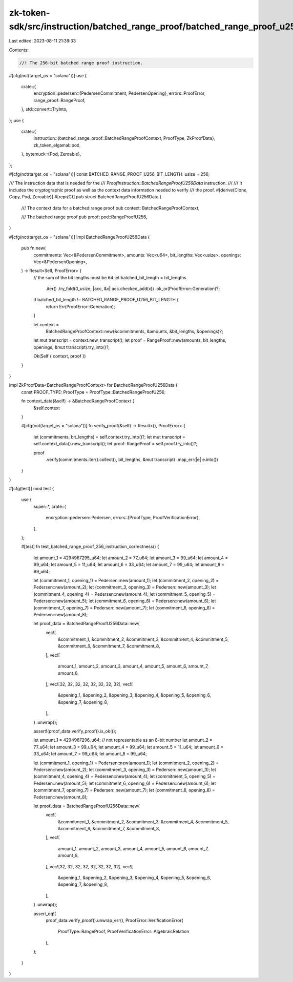 zk-token-sdk/src/instruction/batched_range_proof/batched_range_proof_u256.rs
============================================================================

Last edited: 2023-08-11 21:38:33

Contents:

.. code-block:: rs

    //! The 256-bit batched range proof instruction.

#[cfg(not(target_os = "solana"))]
use {
    crate::{
        encryption::pedersen::{PedersenCommitment, PedersenOpening},
        errors::ProofError,
        range_proof::RangeProof,
    },
    std::convert::TryInto,
};
use {
    crate::{
        instruction::{batched_range_proof::BatchedRangeProofContext, ProofType, ZkProofData},
        zk_token_elgamal::pod,
    },
    bytemuck::{Pod, Zeroable},
};

#[cfg(not(target_os = "solana"))]
const BATCHED_RANGE_PROOF_U256_BIT_LENGTH: usize = 256;

/// The instruction data that is needed for the
/// `ProofInstruction::BatchedRangeProofU256Data` instruction.
///
/// It includes the cryptographic proof as well as the context data information needed to verify
/// the proof.
#[derive(Clone, Copy, Pod, Zeroable)]
#[repr(C)]
pub struct BatchedRangeProofU256Data {
    /// The context data for a batched range proof
    pub context: BatchedRangeProofContext,

    /// The batched range proof
    pub proof: pod::RangeProofU256,
}

#[cfg(not(target_os = "solana"))]
impl BatchedRangeProofU256Data {
    pub fn new(
        commitments: Vec<&PedersenCommitment>,
        amounts: Vec<u64>,
        bit_lengths: Vec<usize>,
        openings: Vec<&PedersenOpening>,
    ) -> Result<Self, ProofError> {
        // the sum of the bit lengths must be 64
        let batched_bit_length = bit_lengths
            .iter()
            .try_fold(0_usize, |acc, &x| acc.checked_add(x))
            .ok_or(ProofError::Generation)?;
        if batched_bit_length != BATCHED_RANGE_PROOF_U256_BIT_LENGTH {
            return Err(ProofError::Generation);
        }

        let context =
            BatchedRangeProofContext::new(&commitments, &amounts, &bit_lengths, &openings)?;

        let mut transcript = context.new_transcript();
        let proof = RangeProof::new(amounts, bit_lengths, openings, &mut transcript).try_into()?;

        Ok(Self { context, proof })
    }
}

impl ZkProofData<BatchedRangeProofContext> for BatchedRangeProofU256Data {
    const PROOF_TYPE: ProofType = ProofType::BatchedRangeProofU256;

    fn context_data(&self) -> &BatchedRangeProofContext {
        &self.context
    }

    #[cfg(not(target_os = "solana"))]
    fn verify_proof(&self) -> Result<(), ProofError> {
        let (commitments, bit_lengths) = self.context.try_into()?;
        let mut transcript = self.context_data().new_transcript();
        let proof: RangeProof = self.proof.try_into()?;

        proof
            .verify(commitments.iter().collect(), bit_lengths, &mut transcript)
            .map_err(|e| e.into())
    }
}

#[cfg(test)]
mod test {
    use {
        super::*,
        crate::{
            encryption::pedersen::Pedersen,
            errors::{ProofType, ProofVerificationError},
        },
    };

    #[test]
    fn test_batched_range_proof_256_instruction_correctness() {
        let amount_1 = 4294967295_u64;
        let amount_2 = 77_u64;
        let amount_3 = 99_u64;
        let amount_4 = 99_u64;
        let amount_5 = 11_u64;
        let amount_6 = 33_u64;
        let amount_7 = 99_u64;
        let amount_8 = 99_u64;

        let (commitment_1, opening_1) = Pedersen::new(amount_1);
        let (commitment_2, opening_2) = Pedersen::new(amount_2);
        let (commitment_3, opening_3) = Pedersen::new(amount_3);
        let (commitment_4, opening_4) = Pedersen::new(amount_4);
        let (commitment_5, opening_5) = Pedersen::new(amount_5);
        let (commitment_6, opening_6) = Pedersen::new(amount_6);
        let (commitment_7, opening_7) = Pedersen::new(amount_7);
        let (commitment_8, opening_8) = Pedersen::new(amount_8);

        let proof_data = BatchedRangeProofU256Data::new(
            vec![
                &commitment_1,
                &commitment_2,
                &commitment_3,
                &commitment_4,
                &commitment_5,
                &commitment_6,
                &commitment_7,
                &commitment_8,
            ],
            vec![
                amount_1, amount_2, amount_3, amount_4, amount_5, amount_6, amount_7, amount_8,
            ],
            vec![32, 32, 32, 32, 32, 32, 32, 32],
            vec![
                &opening_1, &opening_2, &opening_3, &opening_4, &opening_5, &opening_6, &opening_7,
                &opening_8,
            ],
        )
        .unwrap();

        assert!(proof_data.verify_proof().is_ok());

        let amount_1 = 4294967296_u64; // not representable as an 8-bit number
        let amount_2 = 77_u64;
        let amount_3 = 99_u64;
        let amount_4 = 99_u64;
        let amount_5 = 11_u64;
        let amount_6 = 33_u64;
        let amount_7 = 99_u64;
        let amount_8 = 99_u64;

        let (commitment_1, opening_1) = Pedersen::new(amount_1);
        let (commitment_2, opening_2) = Pedersen::new(amount_2);
        let (commitment_3, opening_3) = Pedersen::new(amount_3);
        let (commitment_4, opening_4) = Pedersen::new(amount_4);
        let (commitment_5, opening_5) = Pedersen::new(amount_5);
        let (commitment_6, opening_6) = Pedersen::new(amount_6);
        let (commitment_7, opening_7) = Pedersen::new(amount_7);
        let (commitment_8, opening_8) = Pedersen::new(amount_8);

        let proof_data = BatchedRangeProofU256Data::new(
            vec![
                &commitment_1,
                &commitment_2,
                &commitment_3,
                &commitment_4,
                &commitment_5,
                &commitment_6,
                &commitment_7,
                &commitment_8,
            ],
            vec![
                amount_1, amount_2, amount_3, amount_4, amount_5, amount_6, amount_7, amount_8,
            ],
            vec![32, 32, 32, 32, 32, 32, 32, 32],
            vec![
                &opening_1, &opening_2, &opening_3, &opening_4, &opening_5, &opening_6, &opening_7,
                &opening_8,
            ],
        )
        .unwrap();

        assert_eq!(
            proof_data.verify_proof().unwrap_err(),
            ProofError::VerificationError(
                ProofType::RangeProof,
                ProofVerificationError::AlgebraicRelation
            ),
        );
    }
}


